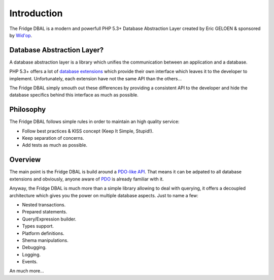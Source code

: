 Introduction
============

The Fridge DBAL is a modern and powerfull PHP 5.3+ Database Abstraction Layer created by Eric GELOEN & sponsored by
`Wid'op`_.

Database Abstraction Layer?
---------------------------

A database abstraction layer is a library which unifies the communication between an application and a database.

PHP 5.3+ offers a lot of `database extensions`_ which provide their own interface which leaves it to the developer to
implement. Unfortunately, each extension have not the same API than the others...

The Fridge DBAL simply smouth out these differences by providing a consistent API to the developer and hide the
database specifics behind this interface as much as possible.

Philosophy
----------

The Fridge DBAL follows simple rules in order to maintain an high quality service:

* Follow best practices & KISS concept (Keep It Simple, Stupid!).
* Keep separation of concerns.
* Add tests as much as possible.

Overview
--------

The main point is the Fridge DBAL is build around a `PDO-like API`_. That means it can be adpated to all database
extensions and obviously, anyone aware of `PDO`_ is already familiar with it.

Anyway, the Fridge DBAL is much more than a simple library allowing to deal with querying, it offers a decoupled
architecture which gives you the power on multiple database aspects. Just to name a few:

* Nested transactions.
* Prepared statements.
* Query/Expression builder.
* Types support.
* Platform definitions.
* Shema manipulations.
* Debugging.
* Logging.
* Events.

An much more...

.. _Wid'op:              http://www.widop.com
.. _database extensions: http://php.net/manual/en/refs.database.php
.. _PDO-like API:        /dbal/api/namespace-Fridge.DBAL.Adapter.html
.. _PDO:                 http://php.net/manual/en/book.pdo.php
